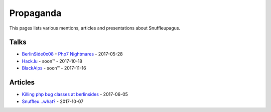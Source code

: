 Propaganda
==========

This pages lists various mentions, articles and presentations about Snuffleupagus.

Talks
-----

- `BerlinSide0x08 <https://berlinsides.org/?page_id=2168>`_ - `Php7 Nightmares <slides.pdf>`_ - 2017-05-28
- `Hack.lu <https://2017.hack.lu/talks/>`_ - soon™ - 2017-10-18
- `BlackAlps <https://blackalps.ch/2017program.php>`_ - soon™ - 2017-11-16

Articles
--------

- `Killing php bug classes at berlinsides <https://dustri.org/b/killing-php-bug-classes-at-berlinsides.html>`_ - 2017-06-05
- `Snuffleu…what? <https://fr33tux.org/post/snuffleupagus/>`_ - 2017-10-07
